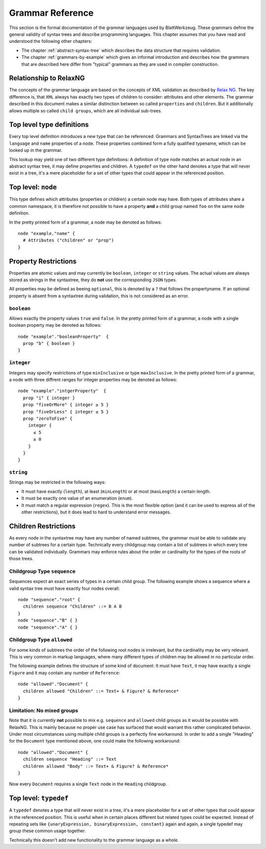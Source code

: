 ===================
 Grammar Reference
===================

This section is the formal documentation of the grammar languages used by BlattWerkzeug. These grammars define the general validity of syntax trees and describe programming languages. This chapter assumes that you have read and understood the following other chapters:

* The chapter :ref:`abstract-syntax-tree` which describes the data structure that requires validation.
* The chapter :ref:`grammars-by-example` which gives an informal introduction and describes how the grammars that are described here differ from "typical" grammars as they are used in compiler construction.

Relationship to RelaxNG
=======================

The concepts of the grammar language are based on the concepts of XML validation as described by `Relax NG <https://relaxng.org/spec-20011203.html>`_. The key difference is, that ``XML`` always has exactly two types of children to consider: attributes and other elements. The grammar described in this document makes a similar distinction between so called ``properties`` and ``children``. But it additionally allows multiple so called ``child groups``, which are all individual sub-trees.

Top level type definitions
==========================

Every top level definition introduces a new type that can be referenced. Grammars and SyntaxTrees are linked via the ``language`` and ``name`` properties of a node. These properties combined form a fully qualified typename, which can be looked up in the grammar.

This lookup may yield one of two different type definitions: A definition of type ``node`` matches an actual node in an abstract syntax tree, it may define properties and children. A ``typedef`` on the other hand denotes a type that will never exist in a tree, it's a mere placeholder for a set of other types that could appear in the referenced position.

Top level: ``node``
===================

This type defines which attributes (properties or children) a certain node may have. Both types of attributes share a common namespace, it is therefore not possible to have a property **and** a child group named ``foo`` on the same ``node`` definition.

In the pretty printed form of a grammar, a node may be denoted as follows::

  node "example."name" {
    # Attributes ("children" or "prop")
  }

.. _grammar_property_restrictions:

Property Restrictions
=====================

Properties are atomic values and may currently be ``boolean``, ``integer`` or ``string`` values. The actual values are always stored as strings in the syntaxtree, they do **not** use the corresponding ``JSON`` types.

All properties may be defined as beeing ``optional``, this is denoted by a ``?`` that follows the propertyname. If an optional property is absent from a syntaxtree during validation, this is not considered as an error.

``boolean``
-----------

Allows exactly the property values ``true`` and ``false``. In the pretty printed form of a grammar, a node with a single boolean property may be denoted as follows::

  node "example"."booleanProperty"  {
    prop "b" { boolean }
  }

``integer``
-----------

Integers may specify restrictions of type ``minInclusive`` or type ``maxInclusive``. In the pretty printed form of a grammar, a node with three diffrent ranges for integer properties may be denoted as follows::

  node "example"."intgerProperty"  {
    prop "i" { integer }
    prop "fiveOrMore" { integer ≥ 5 }
    prop "fiveOrLess" { integer ≤ 5 }
    prop "zeroToFive" {
      integer {
        ≤ 5
        ≥ 0
      }
    }
  }

``string``
----------

Strings may be restricted in the following ways:

* It must have exactly (``length``), at least (``minLength``) or at most (``maxLength``) a certain length.
* It must be exactly one value of an enumeration (``enum``).
* It must match a regular expression (``regex``). This is the most flexible option (and it can be used to express all of the other restrictions), but it does lead to hard to understand error messages.


.. _grammar_children_restrictions:

Children Restrictions
=====================

As every node in the syntaxtree may have any number of named subtrees, the grammar must be able to validate any number of subtrees for a certain type. Technically every childgroup may contain a list of subtrees in which every tree can be validated individually. Grammars may enforce rules about the order or cardinality for the types of the roots of those trees.

Childgroup Type ``sequence``
----------------------------

Sequences expect an exact series of types in a certain child group. The following example shows a sequence where a valid syntax tree must have exactly four nodes overall::

  node "sequence"."root" {
    children sequence "Children" ::= B A B
  }
  node "sequence"."B" { }
  node "sequence"."A" { }

Childgroup Type ``allowed``
---------------------------

For some kinds of subtrees the order of the following root nodes is irrelevant, but the cardinality may be very relevant. This is very common in markup languages, where many different types of children may be allowed in no particular order.

The following example defines the structure of some kind of document: It must have ``Text``, it may have exactly a single ``Figure`` and it may contain any number of ``Reference``::

  node "allowed"."Document" {
    children allowed "Children" ::= Text+ & Figure? & Reference*
  }

Limitation: No mixed groups
---------------------------

Note that it is currently **not** possible to mix e.g. ``sequence`` and ``allowed`` child groups as it would be possible with RelaxNG. This is mainly because no proper use case has surfaced that would warrant this rather complicated behavior. Under most circumstances using multiple child groups is a perfectly fine workaround. In order to add a single "Heading" for the ``Document`` type  mentioned above, one could make the following workaround::

  node "allowed"."Document" {
    children sequence "Heading" ::= Text
    children allowed "Body" ::= Text+ & Figure? & Reference*
  }

Now every ``Document`` requires a single ``Text`` node in the ``Heading`` childgroup.

Top level: ``typedef``
======================

A ``typedef`` denotes a type that will never exist in a tree, it's a mere placeholder for a set of other types that could appear in the referenced position. This is useful when in certain places different but related types could be expected. Instead of repeating sets like ``{unaryExpression, binaryExpression, constant}`` again and again, a single typedef may group these common usage together.

Technically this doesn't add new functionality to the grammar language as a whole.